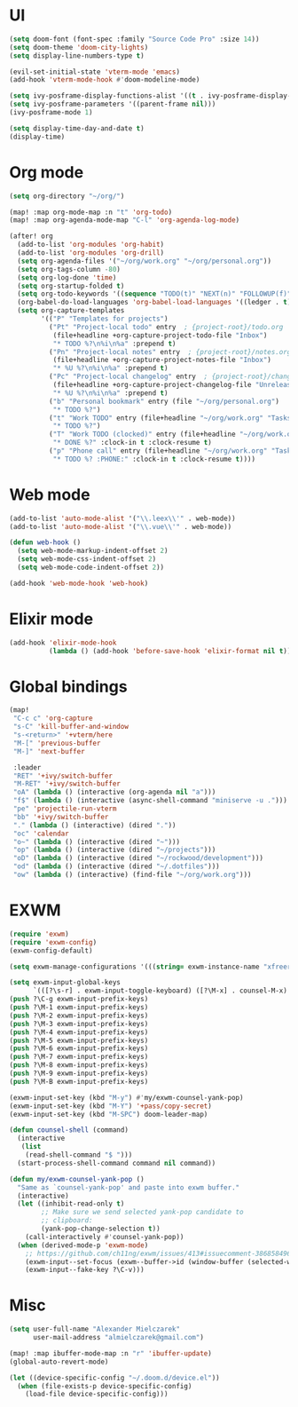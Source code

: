 * UI
#+BEGIN_SRC emacs-lisp
(setq doom-font (font-spec :family "Source Code Pro" :size 14))
(setq doom-theme 'doom-city-lights)
(setq display-line-numbers-type t)

(evil-set-initial-state 'vterm-mode 'emacs)
(add-hook 'vterm-mode-hook #'doom-modeline-mode)

(setq ivy-posframe-display-functions-alist '((t . ivy-posframe-display-at-frame-center)))
(setq ivy-posframe-parameters '((parent-frame nil)))
(ivy-posframe-mode 1)

(setq display-time-day-and-date t)
(display-time)
#+END_SRC

* Org mode
#+BEGIN_SRC emacs-lisp
(setq org-directory "~/org/")

(map! :map org-mode-map :n "t" 'org-todo)
(map! :map org-agenda-mode-map "C-l" 'org-agenda-log-mode)

(after! org
  (add-to-list 'org-modules 'org-habit)
  (add-to-list 'org-modules 'org-drill)
  (setq org-agenda-files '("~/org/work.org" "~/org/personal.org"))
  (setq org-tags-column -80)
  (setq org-log-done 'time)
  (setq org-startup-folded t)
  (setq org-todo-keywords '((sequence "TODO(t)" "NEXT(n)" "FOLLOWUP(f)" "WAITING(w)" "INACTIVE(i)" "STARTED(s)" "DELEGATED(D@)" "REPEATING(r)" "|" "CANCELLED(c)" "DONE(d)")))
  (org-babel-do-load-languages 'org-babel-load-languages '((ledger . t)))
  (setq org-capture-templates
        '(("P" "Templates for projects")
          ("Pt" "Project-local todo" entry  ; {project-root}/todo.org
           (file+headline +org-capture-project-todo-file "Inbox")
           "* TODO %?\n%i\n%a" :prepend t)
          ("Pn" "Project-local notes" entry  ; {project-root}/notes.org
           (file+headline +org-capture-project-notes-file "Inbox")
           "* %U %?\n%i\n%a" :prepend t)
          ("Pc" "Project-local changelog" entry  ; {project-root}/changelog.org
           (file+headline +org-capture-project-changelog-file "Unreleased")
           "* %U %?\n%i\n%a" :prepend t)
          ("b" "Personal bookmark" entry (file "~/org/personal.org")
           "* TODO %?")
          ("t" "Work TODO" entry (file+headline "~/org/work.org" "Tasks")
           "* TODO %?")
          ("T" "Work TODO (clocked)" entry (file+headline "~/org/work.org" "Tasks")
           "* DONE %?" :clock-in t :clock-resume t)
          ("p" "Phone call" entry (file+headline "~/org/work.org" "Tasks")
           "* TODO %? :PHONE:" :clock-in t :clock-resume t))))
#+END_SRC

* Web mode
#+BEGIN_SRC emacs-lisp
(add-to-list 'auto-mode-alist '("\\.leex\\'" . web-mode))
(add-to-list 'auto-mode-alist '("\\.vue\\'" . web-mode))

(defun web-hook ()
  (setq web-mode-markup-indent-offset 2)
  (setq web-mode-css-indent-offset 2)
  (setq web-mode-code-indent-offset 2))

(add-hook 'web-mode-hook 'web-hook)
#+END_SRC

* Elixir mode
#+BEGIN_SRC emacs-lisp
(add-hook 'elixir-mode-hook
          (lambda () (add-hook 'before-save-hook 'elixir-format nil t)))
#+END_SRC

* Global bindings
#+BEGIN_SRC emacs-lisp
(map!
 "C-c c" 'org-capture
 "s-C" 'kill-buffer-and-window
 "s-<return>" '+vterm/here
 "M-[" 'previous-buffer
 "M-]" 'next-buffer

 :leader
 "RET" '+ivy/switch-buffer
 "M-RET" '+ivy/switch-buffer
 "oA" (lambda () (interactive (org-agenda nil "a")))
 "f$" (lambda () (interactive (async-shell-command "miniserve -u .")))
 "pe" 'projectile-run-vterm
 "bb" '+ivy/switch-buffer
 "." (lambda () (interactive) (dired "."))
 "oc" 'calendar
 "o~" (lambda () (interactive (dired "~")))
 "op" (lambda () (interactive (dired "~/projects")))
 "oD" (lambda () (interactive (dired "~/rockwood/development")))
 "od" (lambda () (interactive (dired "~/.dotfiles")))
 "ow" (lambda () (interactive) (find-file "~/org/work.org")))
#+END_SRC

* EXWM
#+BEGIN_SRC emacs-lisp
(require 'exwm)
(require 'exwm-config)
(exwm-config-default)

(setq exwm-manage-configurations '(((string= exwm-instance-name "xfreerdp") char-mode t)))

(setq exwm-input-global-keys
      `(([?\s-r] . exwm-input-toggle-keyboard) ([?\M-x] . counsel-M-x) ([?\s-p] . counsel-shell) ([?\s-h] . evil-window-left) ([?\s-k] . evil-window-up) ([?\s-j] . evil-window-down) ([?\s-l] . evil-window-right)))
(push ?\C-g exwm-input-prefix-keys)
(push ?\M-1 exwm-input-prefix-keys)
(push ?\M-2 exwm-input-prefix-keys)
(push ?\M-3 exwm-input-prefix-keys)
(push ?\M-4 exwm-input-prefix-keys)
(push ?\M-5 exwm-input-prefix-keys)
(push ?\M-6 exwm-input-prefix-keys)
(push ?\M-7 exwm-input-prefix-keys)
(push ?\M-8 exwm-input-prefix-keys)
(push ?\M-9 exwm-input-prefix-keys)
(push ?\M-B exwm-input-prefix-keys)

(exwm-input-set-key (kbd "M-y") #'my/exwm-counsel-yank-pop)
(exwm-input-set-key (kbd "M-Y") '+pass/copy-secret)
(exwm-input-set-key (kbd "M-SPC") doom-leader-map)

(defun counsel-shell (command)
  (interactive
   (list
    (read-shell-command "$ ")))
  (start-process-shell-command command nil command))

(defun my/exwm-counsel-yank-pop ()
  "Same as `counsel-yank-pop' and paste into exwm buffer."
  (interactive)
  (let ((inhibit-read-only t)
        ;; Make sure we send selected yank-pop candidate to
        ;; clipboard:
        (yank-pop-change-selection t))
    (call-interactively #'counsel-yank-pop))
  (when (derived-mode-p 'exwm-mode)
    ;; https://github.com/ch11ng/exwm/issues/413#issuecomment-386858496
    (exwm-input--set-focus (exwm--buffer->id (window-buffer (selected-window))))
    (exwm-input--fake-key ?\C-v)))
#+END_SRC

* Misc
#+BEGIN_SRC emacs-lisp
(setq user-full-name "Alexander Mielczarek"
      user-mail-address "almielczarek@gmail.com")

(map! :map ibuffer-mode-map :n "r" 'ibuffer-update)
(global-auto-revert-mode)

(let ((device-specific-config "~/.doom.d/device.el"))
  (when (file-exists-p device-specific-config)
    (load-file device-specific-config)))
#+END_SRC

